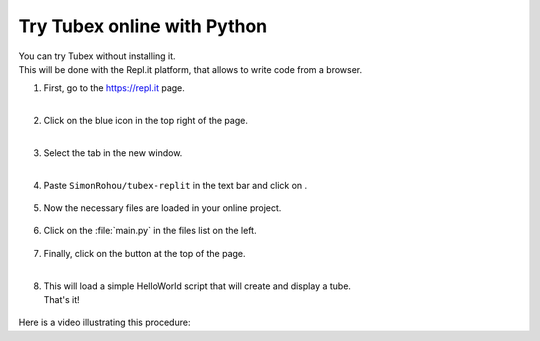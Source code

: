 .. _sec-py-project-online:

############################
Try Tubex online with Python 
############################

| You can try Tubex without installing it. 
| This will be done with the Repl.it platform, that allows to write code from a browser.


.. |add_button| image:: img/replit_1.png
                      :height: 30px

.. |add_button_2| image:: img/replit_8.png
                      :height: 30px

.. |github_button| image:: img/replit_7.png
                      :height: 30px

.. |run_button| image:: img/replit_5.png
                      :height: 40px

.. |import_button| image:: img/replit_9.png
                      :height: 30px

#. | First, go to the `https://repl.it <https://repl.it>`_ page.
   | 

#. | Click on the blue icon |add_button_2| in the top right of the page.
   |

#. | Select the tab |github_button| in the new window.
   |

#. Paste ``SimonRohou/tubex-replit`` in the text bar and click on |import_button|.

    .. image:: img/replit_2.png
      :width: 400px

#. | Now the necessary files are loaded in your online project. 

    .. image:: img/replit_3.png
      :width: 300px

#. Click on the :file:`main.py` in the files list on the left.

    .. image:: img/replit_4.png

#. | Finally, click on the |run_button| button at the top of the page.
   |

#. | This will load a simple HelloWorld script that will create and display a tube.
   | That's it!

    .. image:: img/replit_6.png
      :width: 300px


Here is a video illustrating this procedure:

.. raw:: html

  <div style="position: relative; padding-bottom: 56.25%; height: 0; overflow: hidden; max-width: 100%; height: auto; margin-bottom: 30px;">
      <iframe src="https://www.youtube.com/embed/XTpJk4lIwgw" frameborder="0" allowfullscreen style="position: absolute; top: 0; left: 0; width: 100%; height: 100%;"></iframe>
  </div>
